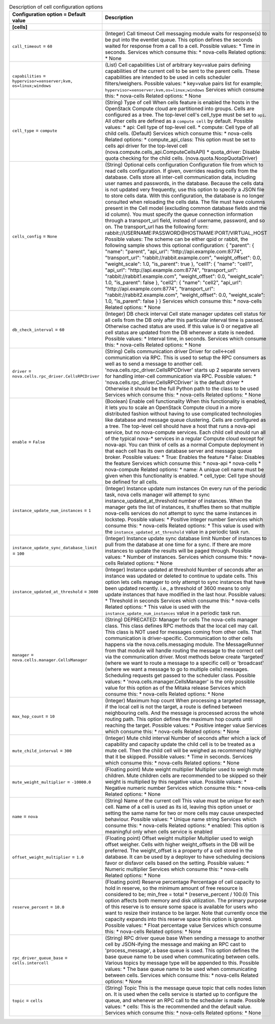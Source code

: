 ..
    Warning: Do not edit this file. It is automatically generated from the
    software project's code and your changes will be overwritten.

    The tool to generate this file lives in openstack-doc-tools repository.

    Please make any changes needed in the code, then run the
    autogenerate-config-doc tool from the openstack-doc-tools repository, or
    ask for help on the documentation mailing list, IRC channel or meeting.

.. _nova-cells:

.. list-table:: Description of cell configuration options
   :header-rows: 1
   :class: config-ref-table

   * - Configuration option = Default value
     - Description
   * - **[cells]**
     -
   * - ``call_timeout`` = ``60``
     - (Integer) Call timeout Cell messaging module waits for response(s) to be put into the eventlet queue. This option defines the seconds waited for response from a call to a cell. Possible values: * Time in seconds. Services which consume this: * nova-cells Related options: * None
   * - ``capabilities`` = ``hypervisor=xenserver;kvm, os=linux;windows``
     - (List) Cell capabilities List of arbitrary key=value pairs defining capabilities of the current cell to be sent to the parent cells. These capabilities are intended to be used in cells scheduler filters/weighers. Possible values: * key=value pairs list for example; ``hypervisor=xenserver;kvm,os=linux;windows`` Services which consume this: * nova-cells Related options: * None
   * - ``cell_type`` = ``compute``
     - (String) Type of cell When cells feature is enabled the hosts in the OpenStack Compute cloud are partitioned into groups. Cells are configured as a tree. The top-level cell's cell_type must be set to ``api``. All other cells are defined as a ``compute cell`` by default. Possible values: * api: Cell type of top-level cell. * compute: Cell type of all child cells. (Default) Services which consume this: * nova-cells Related options: * compute_api_class: This option must be set to cells api driver for the top-level cell (nova.compute.cells_api.ComputeCellsAPI) * quota_driver: Disable quota checking for the child cells. (nova.quota.NoopQuotaDriver)
   * - ``cells_config`` = ``None``
     - (String) Optional cells configuration Configuration file from which to read cells configuration. If given, overrides reading cells from the database. Cells store all inter-cell communication data, including user names and passwords, in the database. Because the cells data is not updated very frequently, use this option to specify a JSON file to store cells data. With this configuration, the database is no longer consulted when reloading the cells data. The file must have columns present in the Cell model (excluding common database fields and the id column). You must specify the queue connection information through a transport_url field, instead of username, password, and so on. The transport_url has the following form: rabbit://USERNAME:PASSWORD@HOSTNAME:PORT/VIRTUAL_HOST Possible values: The scheme can be either qpid or rabbit, the following sample shows this optional configuration: { "parent": { "name": "parent", "api_url": "http://api.example.com:8774", "transport_url": "rabbit://rabbit.example.com", "weight_offset": 0.0, "weight_scale": 1.0, "is_parent": true }, "cell1": { "name": "cell1", "api_url": "http://api.example.com:8774", "transport_url": "rabbit://rabbit1.example.com", "weight_offset": 0.0, "weight_scale": 1.0, "is_parent": false }, "cell2": { "name": "cell2", "api_url": "http://api.example.com:8774", "transport_url": "rabbit://rabbit2.example.com", "weight_offset": 0.0, "weight_scale": 1.0, "is_parent": false } } Services which consume this: * nova-cells Related options: * None
   * - ``db_check_interval`` = ``60``
     - (Integer) DB check interval Cell state manager updates cell status for all cells from the DB only after this particular interval time is passed. Otherwise cached status are used. If this value is 0 or negative all cell status are updated from the DB whenever a state is needed. Possible values: * Interval time, in seconds. Services which consume this: * nova-cells Related options: * None
   * - ``driver`` = ``nova.cells.rpc_driver.CellsRPCDriver``
     - (String) Cells communication driver Driver for cell<->cell communication via RPC. This is used to setup the RPC consumers as well as to send a message to another cell. 'nova.cells.rpc_driver.CellsRPCDriver' starts up 2 separate servers for handling inter-cell communication via RPC. Possible values: * 'nova.cells.rpc_driver.CellsRPCDriver' is the default driver * Otherwise it should be the full Python path to the class to be used Services which consume this: * nova-cells Related options: * None
   * - ``enable`` = ``False``
     - (Boolean) Enable cell functionality When this functionality is enabled, it lets you to scale an OpenStack Compute cloud in a more distributed fashion without having to use complicated technologies like database and message queue clustering. Cells are configured as a tree. The top-level cell should have a host that runs a nova-api service, but no nova-compute services. Each child cell should run all of the typical nova-* services in a regular Compute cloud except for nova-api. You can think of cells as a normal Compute deployment in that each cell has its own database server and message queue broker. Possible values: * True: Enables the feature * False: Disables the feature Services which consume this: * nova-api * nova-cells * nova-compute Related options: * name: A unique cell name must be given when this functionality is enabled. * cell_type: Cell type should be defined for all cells.
   * - ``instance_update_num_instances`` = ``1``
     - (Integer) Instance update num instances On every run of the periodic task, nova cells manager will attempt to sync instance_updated_at_threshold number of instances. When the manager gets the list of instances, it shuffles them so that multiple nova-cells services do not attempt to sync the same instances in lockstep. Possible values: * Positive integer number Services which consume this: * nova-cells Related options: * This value is used with the ``instance_updated_at_threshold`` value in a periodic task run.
   * - ``instance_update_sync_database_limit`` = ``100``
     - (Integer) Instance update sync database limit Number of instances to pull from the database at one time for a sync. If there are more instances to update the results will be paged through. Possible values: * Number of instances. Services which consume this: * nova-cells Related options: * None
   * - ``instance_updated_at_threshold`` = ``3600``
     - (Integer) Instance updated at threshold Number of seconds after an instance was updated or deleted to continue to update cells. This option lets cells manager to only attempt to sync instances that have been updated recently. i.e., a threshold of 3600 means to only update instances that have modified in the last hour. Possible values: * Threshold in seconds Services which consume this: * nova-cells Related options: * This value is used with the ``instance_update_num_instances`` value in a periodic task run.
   * - ``manager`` = ``nova.cells.manager.CellsManager``
     - (String) DEPRECATED: Manager for cells The nova-cells manager class. This class defines RPC methods that the local cell may call. This class is NOT used for messages coming from other cells. That communication is driver-specific. Communication to other cells happens via the nova.cells.messaging module. The MessageRunner from that module will handle routing the message to the correct cell via the communication driver. Most methods below create 'targeted' (where we want to route a message to a specific cell) or 'broadcast' (where we want a message to go to multiple cells) messages. Scheduling requests get passed to the scheduler class. Possible values: * 'nova.cells.manager.CellsManager' is the only possible value for this option as of the Mitaka release Services which consume this: * nova-cells Related options: * None
   * - ``max_hop_count`` = ``10``
     - (Integer) Maximum hop count When processing a targeted message, if the local cell is not the target, a route is defined between neighbouring cells. And the message is processed across the whole routing path. This option defines the maximum hop counts until reaching the target. Possible values: * Positive integer value Services which consume this: * nova-cells Related options: * None
   * - ``mute_child_interval`` = ``300``
     - (Integer) Mute child interval Number of seconds after which a lack of capability and capacity update the child cell is to be treated as a mute cell. Then the child cell will be weighed as recommend highly that it be skipped. Possible values: * Time in seconds. Services which consume this: * nova-cells Related options: * None
   * - ``mute_weight_multiplier`` = ``-10000.0``
     - (Floating point) Mute weight multiplier Multiplier used to weigh mute children. Mute children cells are recommended to be skipped so their weight is multiplied by this negative value. Possible values: * Negative numeric number Services which consume this: * nova-cells Related options: * None
   * - ``name`` = ``nova``
     - (String) Name of the current cell This value must be unique for each cell. Name of a cell is used as its id, leaving this option unset or setting the same name for two or more cells may cause unexpected behaviour. Possible values: * Unique name string Services which consume this: * nova-cells Related options: * enabled: This option is meaningful only when cells service is enabled
   * - ``offset_weight_multiplier`` = ``1.0``
     - (Floating point) Offset weight multiplier Multiplier used to weigh offset weigher. Cells with higher weight_offsets in the DB will be preferred. The weight_offset is a property of a cell stored in the database. It can be used by a deployer to have scheduling decisions favor or disfavor cells based on the setting. Possible values: * Numeric multiplier Services which consume this: * nova-cells Related options: * None
   * - ``reserve_percent`` = ``10.0``
     - (Floating point) Reserve percentage Percentage of cell capacity to hold in reserve, so the minimum amount of free resource is considered to be; min_free = total * (reserve_percent / 100.0) This option affects both memory and disk utilization. The primary purpose of this reserve is to ensure some space is available for users who want to resize their instance to be larger. Note that currently once the capacity expands into this reserve space this option is ignored. Possible values: * Float percentage value Services which consume this: * nova-cells Related options: * None
   * - ``rpc_driver_queue_base`` = ``cells.intercell``
     - (String) RPC driver queue base When sending a message to another cell by JSON-ifying the message and making an RPC cast to 'process_message', a base queue is used. This option defines the base queue name to be used when communicating between cells. Various topics by message type will be appended to this. Possible values: * The base queue name to be used when communicating between cells. Services which consume this: * nova-cells Related options: * None
   * - ``topic`` = ``cells``
     - (String) Topic This is the message queue topic that cells nodes listen on. It is used when the cells service is started up to configure the queue, and whenever an RPC call to the scheduler is made. Possible values: * cells: This is the recommended and the default value. Services which consume this: * nova-cells Related options: * None
